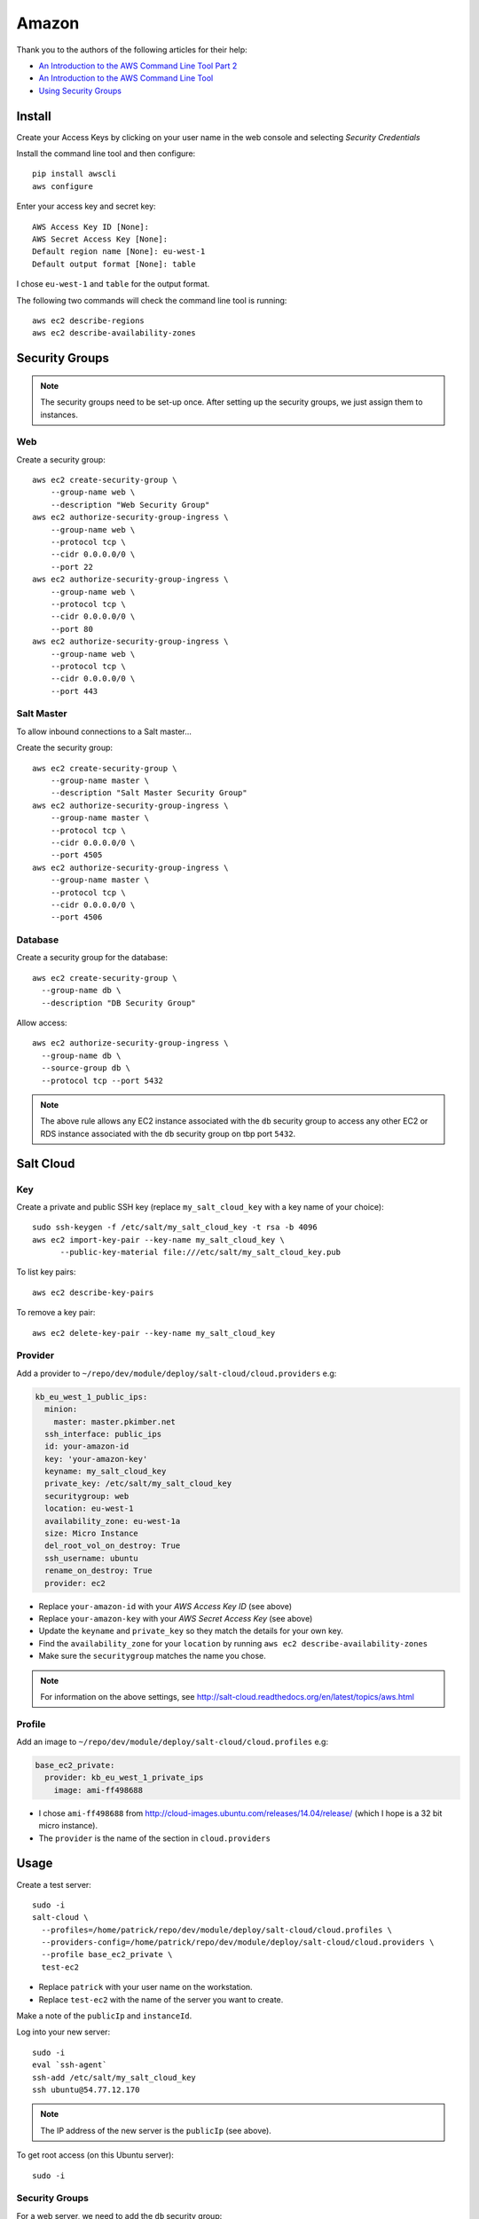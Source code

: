 Amazon
******

.. highlight:: bash

Thank you to the authors of the following articles for their help:

- `An Introduction to the AWS Command Line Tool Part 2`_
- `An Introduction to the AWS Command Line Tool`_
- `Using Security Groups`_

Install
=======

Create your Access Keys by clicking on your user name in the web console and
selecting *Security Credentials*

Install the command line tool and then configure::

  pip install awscli
  aws configure

Enter your access key and secret key::

  AWS Access Key ID [None]:
  AWS Secret Access Key [None]:
  Default region name [None]: eu-west-1
  Default output format [None]: table

I chose ``eu-west-1`` and ``table`` for the output format.

The following two commands will check the command line tool is running::

  aws ec2 describe-regions
  aws ec2 describe-availability-zones

Security Groups
===============

.. note:: The security groups need to be set-up once.  After setting up the
          security groups, we just assign them to instances.

Web
---

Create a security group::

  aws ec2 create-security-group \
      --group-name web \
      --description "Web Security Group"
  aws ec2 authorize-security-group-ingress \
      --group-name web \
      --protocol tcp \
      --cidr 0.0.0.0/0 \
      --port 22
  aws ec2 authorize-security-group-ingress \
      --group-name web \
      --protocol tcp \
      --cidr 0.0.0.0/0 \
      --port 80
  aws ec2 authorize-security-group-ingress \
      --group-name web \
      --protocol tcp \
      --cidr 0.0.0.0/0 \
      --port 443

Salt Master
-----------

To allow inbound connections to a Salt master...

Create the security group::

  aws ec2 create-security-group \
      --group-name master \
      --description "Salt Master Security Group"
  aws ec2 authorize-security-group-ingress \
      --group-name master \
      --protocol tcp \
      --cidr 0.0.0.0/0 \
      --port 4505
  aws ec2 authorize-security-group-ingress \
      --group-name master \
      --protocol tcp \
      --cidr 0.0.0.0/0 \
      --port 4506

Database
--------

Create a security group for the database::

  aws ec2 create-security-group \
    --group-name db \
    --description "DB Security Group"

Allow access::

  aws ec2 authorize-security-group-ingress \
    --group-name db \
    --source-group db \
    --protocol tcp --port 5432

.. note:: The above rule allows any EC2 instance associated with the ``db``
          security group to access any other EC2 or RDS instance associated
          with the ``db`` security group on tbp port ``5432``.

Salt Cloud
==========

Key
---

Create a private and public SSH key (replace ``my_salt_cloud_key`` with a key
name of your choice)::

  sudo ssh-keygen -f /etc/salt/my_salt_cloud_key -t rsa -b 4096
  aws ec2 import-key-pair --key-name my_salt_cloud_key \
        --public-key-material file:///etc/salt/my_salt_cloud_key.pub

To list key pairs::

  aws ec2 describe-key-pairs

To remove a key pair::

  aws ec2 delete-key-pair --key-name my_salt_cloud_key

Provider
--------

Add a provider to ``~/repo/dev/module/deploy/salt-cloud/cloud.providers`` e.g:

.. code-block:: yaml

  kb_eu_west_1_public_ips:
    minion:
      master: master.pkimber.net
    ssh_interface: public_ips
    id: your-amazon-id
    key: 'your-amazon-key'
    keyname: my_salt_cloud_key
    private_key: /etc/salt/my_salt_cloud_key
    securitygroup: web
    location: eu-west-1
    availability_zone: eu-west-1a
    size: Micro Instance
    del_root_vol_on_destroy: True
    ssh_username: ubuntu
    rename_on_destroy: True
    provider: ec2

- Replace ``your-amazon-id`` with your *AWS Access Key ID* (see above)
- Replace ``your-amazon-key`` with your *AWS Secret Access Key* (see above)
- Update the ``keyname`` and ``private_key`` so they match the details for your
  own key.
- Find the ``availability_zone`` for your ``location`` by running
  ``aws ec2 describe-availability-zones``
- Make sure the ``securitygroup`` matches the name you chose.

.. note:: For information on the above settings, see
          http://salt-cloud.readthedocs.org/en/latest/topics/aws.html

Profile
-------

Add an image to ``~/repo/dev/module/deploy/salt-cloud/cloud.profiles`` e.g:

.. code-block:: yaml

  base_ec2_private:
    provider: kb_eu_west_1_private_ips
      image: ami-ff498688

- I chose ``ami-ff498688`` from
  http://cloud-images.ubuntu.com/releases/14.04/release/ (which I hope is a 32
  bit micro instance).
- The ``provider`` is the name of the section in ``cloud.providers``

Usage
=====

Create a test server::

  sudo -i
  salt-cloud \
    --profiles=/home/patrick/repo/dev/module/deploy/salt-cloud/cloud.profiles \
    --providers-config=/home/patrick/repo/dev/module/deploy/salt-cloud/cloud.providers \
    --profile base_ec2_private \
    test-ec2

- Replace ``patrick`` with your user name on the workstation.
- Replace ``test-ec2`` with the name of the server you want to create.

Make a note of the ``publicIp`` and ``instanceId``.

Log into your new server::

  sudo -i
  eval `ssh-agent`
  ssh-add /etc/salt/my_salt_cloud_key
  ssh ubuntu@54.77.12.170

.. note:: The IP address of the new server is the ``publicIp`` (see above).

To get root access (on this Ubuntu server)::

  sudo -i

Security Groups
---------------

For a web server, we need to add the ``db`` security group:





.. _`An Introduction to the AWS Command Line Tool Part 2`: http://www.linux.com/news/featured-blogs/206-rene-cunningham/764536-an-introduction-to-the-aws-command-line-tool-part-2
.. _`An Introduction to the AWS Command Line Tool`: http://www.linux.com/learn/tutorials/761430-an-introduction-to-the-aws-command-line-tool
.. _`Using Security Groups`: http://docs.aws.amazon.com/cli/latest/userguide/cli-ec2-sg.html

